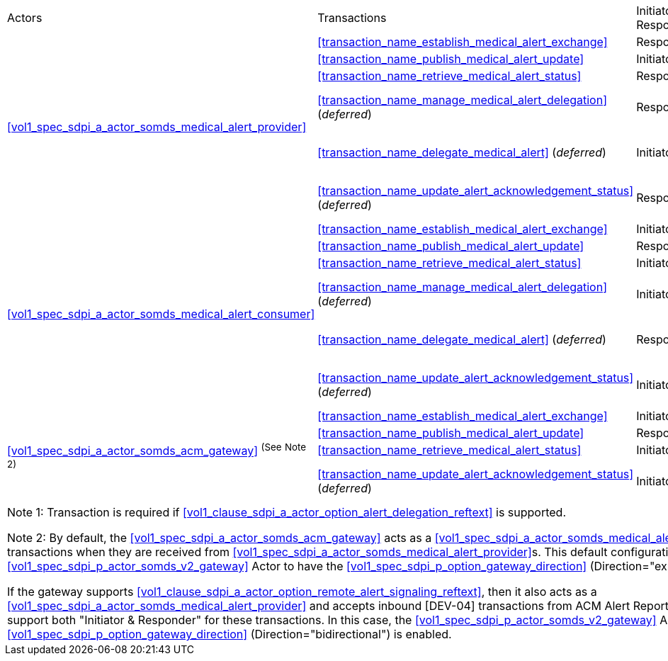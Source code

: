 [%autowidth]
[cols="1,2,1,1,3"]
|===
.^|Actors
.^|Transactions
.^|Initiator or Responder
.^|Optionality
.^|Reference

.6+| <<vol1_spec_sdpi_a_actor_somds_medical_alert_provider>>
.^| <<transaction_name_establish_medical_alert_exchange>>
.^| Responder
.^| R
| <<vol2_clause_dev_38>>

| <<transaction_name_publish_medical_alert_update>>
| Initiator
| R
| <<vol2_clause_dev_39>>

| <<transaction_name_retrieve_medical_alert_status>>
| Responder
| R
| <<vol2_clause_dev_40>>

| <<transaction_name_manage_medical_alert_delegation>> (_deferred_)
| Responder
| R ^(See^ ^Note^ ^1)^
| [DEV-41] Deferred to a future version of SDPi
// <<vol2_clause_dev_41>>

| <<transaction_name_delegate_medical_alert>> (_deferred_)
| Initiator
| R ^(See^ ^Note^ ^1)^
| [DEV-42] Deferred to a future version of SDPi
// <<vol2_clause_dev_42>>

| <<transaction_name_update_alert_acknowledgement_status>> (_deferred_)
| Responder
| R
| [DEV-43] Deferred to a future version of SDPi
// <<vol2_clause_dev_43>>

.6+| <<vol1_spec_sdpi_a_actor_somds_medical_alert_consumer>>
.^| <<transaction_name_establish_medical_alert_exchange>>
.^| Initiator
.^| R
| <<vol2_clause_dev_38>>

| <<transaction_name_publish_medical_alert_update>>
| Responder
| R
| <<vol2_clause_dev_39>>

| <<transaction_name_retrieve_medical_alert_status>>
| Initiator
| O
| <<vol2_clause_dev_40>>

| <<transaction_name_manage_medical_alert_delegation>> (_deferred_)
| Initiator
| R ^(See^ ^Note^ ^1)^
| [DEV-41] Deferred to a future version of SDPi
// <<vol2_clause_dev_41>>

| <<transaction_name_delegate_medical_alert>> (_deferred_)
| Responder
| R ^(See^ ^Note^ ^1)^
| [DEV-42] Deferred to a future version of SDPi
// <<vol2_clause_dev_42>>

| <<transaction_name_update_alert_acknowledgement_status>> (_deferred_)
| Initiator
| R
| [DEV-43] Deferred to a future version of SDPi
// <<vol2_clause_dev_43>>

.4+| <<vol1_spec_sdpi_a_actor_somds_acm_gateway>> ^(See^ ^Note^ ^2)^
.^| <<transaction_name_establish_medical_alert_exchange>>
.^| Initiator
.^| R
| <<vol2_clause_dev_38>>

| <<transaction_name_publish_medical_alert_update>>
| Responder
| R
| <<vol2_clause_dev_39>>

| <<transaction_name_retrieve_medical_alert_status>>
| Initiator
| O
| <<vol2_clause_dev_40>>

| <<transaction_name_update_alert_acknowledgement_status>> (_deferred_)
| Initiator
| O
| [DEV-43] Deferred to a future version of SDPi
// <<vol2_clause_dev_43>>

5+<|
Note 1: Transaction is required if <<vol1_clause_sdpi_a_actor_option_alert_delegation_reftext>> is supported.

Note 2: By default, the <<vol1_spec_sdpi_a_actor_somds_acm_gateway>> acts as a <<vol1_spec_sdpi_a_actor_somds_medical_alert_consumer>>, initiating [DEV-04] transactions when they are received from <<vol1_spec_sdpi_a_actor_somds_medical_alert_provider>>s.
This default configuration requires the grouped <<vol1_spec_sdpi_p_actor_somds_v2_gateway>> Actor to have the <<vol1_spec_sdpi_p_option_gateway_direction>> (Direction="export") option enabled.

If the gateway supports  <<vol1_clause_sdpi_a_actor_option_remote_alert_signaling_reftext>>, then it also acts as a <<vol1_spec_sdpi_a_actor_somds_medical_alert_provider>> and accepts inbound [DEV-04] transactions from ACM Alert Reporters.
In this case, the gateway will support both "Initiator & Responder" for these transactions.
In this case, the <<vol1_spec_sdpi_p_actor_somds_v2_gateway>> Actor  <<vol1_spec_sdpi_p_option_gateway_direction>> (Direction="bidirectional") is enabled.

|===